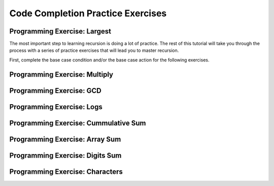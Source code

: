 .. This file is part of the OpenDSA eTextbook project. See
.. http://algoviz.org/OpenDSA for more details.
.. Copyright (c) 2012-2016 by the OpenDSA Project Contributors, and
.. distributed under an MIT open source license.

.. avmetadata:: 
   :author: Sally Hamouda and Cliff Shaffer
   :topic: Recursion

Code Completion Practice Exercises
==================================

Programming Exercise: Largest
-----------------------------

The most important step to learning recursion is doing a lot of
practice.
The rest of this tutorial will take you through the process with a
series of practice exercises that will lead you to master recursion.

First, complete the base case condition and/or the base case action
for the following exercises.


.. avembed:: Exercises/RecurTutor/RecCLargestPROG.html ka


Programming Exercise: Multiply
------------------------------

.. avembed:: Exercises/RecurTutor/RecCMultiplyPROG.html ka


Programming Exercise: GCD
-------------------------

.. avembed:: Exercises/RecurTutor/RecCGcdPROG.html ka


Programming Exercise: Logs
--------------------------

.. avembed:: Exercises/RecurTutor/RecCLogPROG.html ka


Programming Exercise: Cummulative Sum
-------------------------------------

.. avembed:: Exercises/RecurTutor/RecCSumtokPROG.html ka


Programming Exercise: Array Sum
-------------------------------

.. avembed:: Exercises/RecurTutor/RecCAddoddPROG.html ka


Programming Exercise: Digits Sum
--------------------------------

.. avembed:: Exercises/RecurTutor/RecCSumOfDigitsPROG.html ka


Programming Exercise: Characters
--------------------------------

.. avembed:: Exercises/RecurTutor/RecCCountChrPROG.html ka
